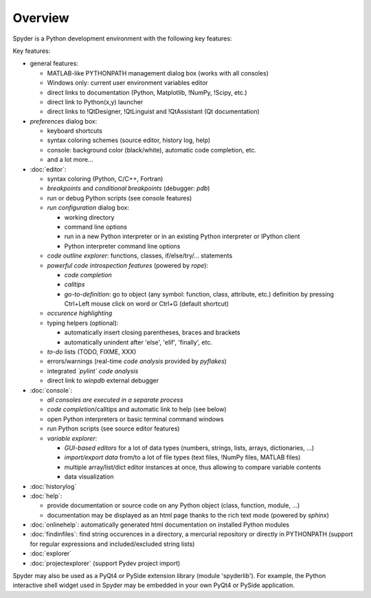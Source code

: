 Overview
========

Spyder is a Python development environment with the following key features:

Key features:

* general features:
  
  * MATLAB-like PYTHONPATH management dialog box (works with all consoles)
  * Windows only: current user environment variables editor
  * direct links to documentation (Python, Matplotlib, !NumPy, !Scipy, etc.)
  * direct link to Python(x,y) launcher
  * direct links to !QtDesigner, !QtLinguist and !QtAssistant (Qt documentation)
    
* *preferences* dialog box:
  
  * keyboard shortcuts
  * syntax coloring schemes (source editor, history log, help)
  * console: background color (black/white), automatic code completion, etc.
  * and a lot more...
    
* :doc:`editor`:
  
  * syntax coloring (Python, C/C++, Fortran)
  * *breakpoints* and *conditional breakpoints* (debugger: `pdb`)
  * run or debug Python scripts (see console features)
  * *run configuration* dialog box:
    
    * working directory
    * command line options
    * run in a new Python interpreter or in an existing Python interpreter or IPython client
    * Python interpreter command line options
      
  * *code outline explorer*: functions, classes, if/else/try/... statements
  * *powerful code introspection features* (powered by `rope`):
    
    * *code completion*
    * *calltips*
    * *go-to-definition*: go to object (any symbol: function, class, attribute, etc.) definition by pressing Ctrl+Left mouse click on word or Ctrl+G (default shortcut)
      
  * *occurence highlighting*
  * typing helpers (optional):
    
    * automatically insert closing parentheses, braces and brackets
    * automatically unindent after 'else', 'elif', 'finally', etc.
      
  * *to-do* lists (TODO, FIXME, XXX)
  * errors/warnings (real-time *code analysis* provided by `pyflakes`)
  * integrated *`pylint` code analysis*
  * direct link to `winpdb` external debugger
    
* :doc:`console`:
  
  * *all consoles are executed in a separate process*
  * *code completion*/calltips and automatic link to help (see below)
  * open Python interpreters or basic terminal command windows
  * run Python scripts (see source editor features)
  * *variable explorer*:
    
    * *GUI-based editors* for a lot of data types (numbers, strings, lists, arrays, dictionaries, ...)
    * *import/export data* from/to a lot of file types (text files, !NumPy files, MATLAB files)
    * multiple array/list/dict editor instances at once, thus allowing to compare variable contents
    * data visualization
      
* :doc:`historylog`
* :doc:`help`:
  
  * provide documentation or source code on any Python object (class, function, module, ...)
  * documentation may be displayed as an html page thanks to the rich text mode (powered by `sphinx`)
    
* :doc:`onlinehelp`: automatically generated html documentation on installed Python modules
* :doc:`findinfiles`: find string occurences in a directory, a mercurial repository or directly in PYTHONPATH (support for regular expressions and  included/excluded string lists)
* :doc:`explorer`
* :doc:`projectexplorer` (support Pydev project import)


Spyder may also be used as a PyQt4 or PySide extension library 
(module 'spyderlib'). For example, the Python interactive shell widget 
used in Spyder may be embedded in your own PyQt4 or PySide application.
